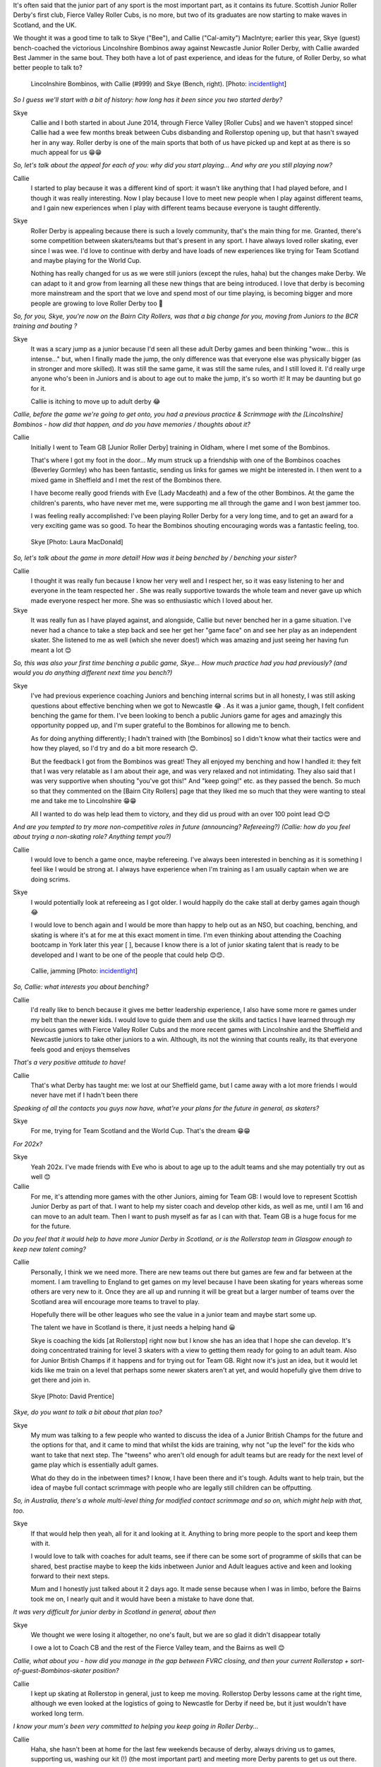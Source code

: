 .. title: The MacIntyres Take Over Roller Derby
.. slug: the_macintyres_take_over_roller_derby
.. date: 2019-06-06 09:00:00 UTC+01:00
.. tags: junior roller derby, scottish roller derby, coaching, team gb junior roller derby, fierce valley roller cubs
.. category:
.. link:
.. description:
.. type: text
.. author: aoanla

It's often said that the junior part of any sport is the most important part, as it contains its future.
Scottish Junior Roller Derby's first club, Fierce Valley Roller Cubs, is no more, but two of its graduates are now starting to make waves in Scotland, and the UK.

We thought it was a good time to talk to Skye ("Bee"), and Callie ("Cal-amity") MacIntyre; earlier this year, Skye (guest) bench-coached the victorious Lincolnshire Bombinos away against Newcastle Junior Roller Derby, with Callie awarded Best Jammer in the same bout. They both have a lot of past experience, and ideas for the future, of Roller Derby, so what better people to talk to?

.. figure:: /images/2019/06/Callie_and_Skye.jpg
  :alt: Picture of the Lincolnshire Bombinos team, including Callie, and Skye (Bench coach)

  Lincolnshire Bombinos, with Callie (#999) and Skye (Bench, right). [Photo: `incidentlight`_]

.. _incidentlight: https://www.incidentlight.co.uk/

*So I guess we'll start with a bit of history: how long has it been since you two started derby?*

Skye
  Callie and I both started in about June 2014, through Fierce Valley [Roller Cubs] and we haven't stopped since! Callie had a wee few months break between Cubs disbanding and Rollerstop opening up, but that hasn't swayed her in any way. Roller derby is one of the main sports that both of us have picked up and kept at as there is so much appeal for us 😁😁

*So, let's talk about the appeal for each of you: why did you start playing... And why are you still playing now?*

Callie
  I started to play because it was a different kind of sport: it wasn't like anything that I had played before, and I though it was really interesting. Now I play because I love to meet new people when I play against different teams, and I gain new experiences when I play with different teams because everyone is taught differently.

Skye
  Roller Derby is appealing because there is such a lovely community, that's the main thing for me. Granted, there's some competition between skaters/teams but that's present in any sport. I have always loved roller skating, ever since I was wee. I'd love to continue with derby and have loads of new experiences like trying for Team Scotland and maybe playing for the World Cup.

  Nothing has really changed for us as we were still juniors (except the rules, haha) but the changes make Derby. We can adapt to it and grow from learning all these new things that are being introduced. I love that derby is becoming more mainstream and the sport that we love and spend most of our time playing, is becoming bigger and more people are growing to love Roller Derby too 🙂

*So, for you, Skye, you're now on the Bairn City Rollers, was that a big change for you, moving from Juniors to the BCR training and bouting ?*

Skye
  It was a scary jump as a junior because I'd seen all these adult Derby games and been thinking "wow... this is intense..." but, when I finally made the jump, the only difference was that everyone else was physically bigger (as in stronger and more skilled). It was still the same game, it was still the same rules, and I still loved it. I'd really urge anyone who's been in Juniors and is about to age out to make the jump, it's so worth it! It may be daunting but go for it.

  Callie is itching to move up to adult derby 😂

*Callie, before the game we're going to get onto, you had a previous practice & Scrimmage with the [Lincolnshire] Bombinos - how did that happen, and do you have memories / thoughts about it?*

Callie
  Initially I went to Team GB [Junior Roller Derby] training in Oldham, where I met some of the Bombinos.

  That's where I got my foot in the door... My mum struck up a friendship with one of the Bombinos coaches (Beverley Gormley) who has been fantastic, sending us links for games we might be interested in. I then went to a mixed game in Sheffield and I met the rest of the Bombinos there.

  I have become really good friends with Eve (Lady Macdeath) and a few of the other Bombinos. At the game the children's parents, who have never met me, were supporting me all through the game and I won best jammer too.

  I was feeling really accomplished: I've been playing Roller Derby for a very long time, and to get an award for a very exciting game was so good.  To hear the Bombinos shouting encouraging words was a fantastic feeling, too.

.. figure:: /images/2019/06/Skye1.jpg
  :alt: Skye, looking pensive.

  Skye [Photo: Laura MacDonald]

*So, let's talk about the game in more detail!
How was it being benched by / benching your sister?*

Callie
  I thought it was really fun because I know her very well and I respect her, so it was easy listening to her and everyone in the team respected her . She was really supportive towards the whole team and never gave up which made everyone respect her more. She was so enthusiastic which I loved about her.

Skye
  It was really fun as I have played against, and alongside, Callie but never benched her in a game situation. I've never had a chance to take a step back and see her get her "game face" on and see her play as an independent skater. She listened to me as well (which she never does!) which was amazing and just seeing her having fun meant a lot 😊

*So, this was also your first time benching a public game, Skye... How much practice had you had previously?
(and would you do anything different next time you bench?)*

Skye
  I've had previous experience coaching Juniors and benching internal scrims but in all honesty, I was still asking questions about effective benching when we got to Newcastle 😂 . As it was a junior game, though, I felt confident benching the game for them.
  I've been looking to bench a public Juniors game for ages and amazingly this opportunity popped up, and I'm super grateful to the Bombinos for allowing me to bench.

  As for doing anything differently; I hadn't trained with [the Bombinos] so I didn't know what their tactics were and how they played, so I'd try and do a bit more research 😊.

  But the feedback I got from the Bombinos was great! They all enjoyed my benching and how I handled it: they felt that I was very relatable as I am about their age, and was very relaxed and not intimidating. They also said that I was very supportive when shouting "you've got this!" And "keep going!" etc. as they passed the bench. So much so that they commented on the [Bairn City Rollers] page that they liked me so much that they were wanting to steal me and take me to Lincolnshire 😁😁

  All I wanted to do was help lead them to victory, and they did us proud with an over 100 point lead 😊😊


*And are you tempted to try more non-competitive roles in future (announcing? Refereeing?)
(Callie: how do you feel about trying a non-skating role? Anything tempt you?)*

Callie
  I would love to bench a game once, maybe refereeing. I've always been interested in benching as it is something I feel like I would be strong at. I always have experience when I'm training as I am usually captain when we are doing scrims.

Skye
  I would potentially look at refereeing as I got older. I would happily do the cake stall at derby games again though 😂

  I would love to bench again and I would be more than happy to help out as an NSO, but coaching, benching, and skating is where it's at for me at this exact moment in time. I'm even thinking about attending the Coaching bootcamp in York later this year [ ], because I know there is a lot of junior skating talent that is ready to be developed and I want to be one of the people that could help 😊😊.

.. figure:: /images/2019/06/Callie1.jpg
  :alt: Picture of Callie, Jamming, for Lincolnshire Bombinos

  Callie, jamming [Photo: `incidentlight`_]

*So, Callie: what interests you about benching?*

Callie
  I'd really like to bench because it gives me better leadership experience, I also have some more re games under my belt than the newer kids. I would love to guide them and use the skills and tactics I have learned through my previous games with Fierce Valley Roller Cubs and the more recent games with Lincolnshire and the Sheffield and Newcastle juniors to take other juniors to a win. Although, its not the winning that counts really, its that everyone feels good and enjoys themselves

*That's a very positive attitude to have!*

Callie
  That's what Derby has taught me: we lost at our Sheffield game, but I came away with a lot more friends I would never have met if I hadn't been there

*Speaking of all the contacts you guys now have, what're your plans for the future in general, as skaters?*

Skye
  For me, trying for Team Scotland and the World Cup. That's the dream 😁😁

*For 202x?*

Skye
  Yeah 202x. I've made friends with Eve who is about to age up to the adult teams and she may potentially try out as well 😊


Callie
  For me, it's attending more games with the other Juniors, aiming for Team GB: I would love to represent Scottish Junior Derby as part of that.
  I want to help my sister coach and develop other kids, as well as me, until I am 16 and can move to an adult team. Then I want to push myself as far as I can with that. Team GB is a huge focus for me for the future.

*Do you feel that it would help to have more Junior Derby in Scotland, or is the Rollerstop team in Glasgow enough to keep new talent coming?*

Callie
  Personally, I think we we need more. There are new teams out there but games are few and far between at the moment. I am travelling to England to get games on my level because I have been skating for years whereas some others are very new to it. Once they are all up and running it will be great but a larger number of teams over the Scotland area will encourage more teams to travel to play.

  Hopefully there will be other leagues who see the value in a junior team and maybe start some up.

  The talent we have in Scotland is there, it just needs a helping hand 😀

  Skye is coaching the kids [at Rollerstop] right now but I know she has an idea that I hope she can develop.
  It's doing concentrated training for level 3 skaters with a view to getting them ready for going to an adult team. Also for Junior British Champs if it happens and for trying out for Team GB. Right now it's just an idea, but it would let kids like me train on a level that perhaps some newer skaters aren't at yet, and would hopefully give them drive to get there and join in.

.. figure:: /images/2019/06/Skye2.jpg
  :alt: Skye, jamming, in Bairn City Rollers bout.

  Skye [Photo: David Prentice]


*Skye, do you want to talk a bit about that plan too?*

Skye
  My mum was talking to a few people who wanted to discuss the idea of a Junior British Champs for the future and the options for that, and it came to mind that whilst the kids are training, why not "up the level" for the kids who want to take that next step. The "tweens" who aren't old enough for adult teams but are ready for the next level of game play which is essentially adult games.

  What do they do in the inbetween times? I know, I have been there and it's tough. Adults want to help train, but the idea of maybe full contact scrimmage with people who are legally still children can be offputting.

*So, in Australia, there's a whole multi-level thing for modified contact scrimmage and so on, which might help with that, too.*

Skye
  If that would help then yeah, all for it and looking at it. Anything to bring more people to the sport and keep them with it.

  I would love to talk with coaches for adult teams, see if there can be some sort of programme of skills that can be shared, best practise maybe to keep the kids inbetween Junior and Adult leagues active and keen and looking forward to their next steps.

  Mum and I honestly just talked about it 2 days ago. It made sense because when I was in limbo, before the Bairns took me on, I nearly quit and it would have been a mistake to have done that.

*It was very difficult for junior derby in Scotland in general, about then*

Skye
  We thought we were losing it altogether, no one's fault, but we are so glad it didn't disappear totally

  I owe a lot to Coach CB and the rest of the Fierce Valley team, and the Bairns as well 😊

*Callie, what about you - how did you manage in the gap between FVRC closing, and then your current Rollerstop + sort-of-guest-Bombinos-skater position?*

Callie
  I kept up skating at Rollerstop in general, just to keep me moving. Rollerstop Derby lessons came at the right time, although we even looked at the logistics of going to Newcastle for Derby if need be, but it just wouldn't have worked long term.

*I know your mum's been very committed to helping you keep going in Roller Derby...*

Callie
  Haha, she hasn't been at home for the last few weekends because of derby, always driving us to games, supporting us, washing our kit (!) (the most important part) and meeting more Derby parents to get us out there.

  She sees the benefits in Derby to us, confidence, health, experiences and new friends 🙂

*It's a really good relationship you three all have 🙂*

Skye
  Mum has been a huge support in our derby career, she's been our taxi driver to games and a massive help. She continues to support us through our derby lives 😊

*So, this has been a great interview, really: but I want to hand over the mic to you guys, if there's anything you want to add that we've not covered?*

Skye
  Both Callie and I think that Junior Roller Derby needs to be spoken about and put out there a wee bit more and we are glad that there is more recognition about the sport.

  I'm also super glad about the fact that (some) teams are opening up to 16-17 year olds as it's giving Juniors more of a chance to train.

Callie
  [I] would love to see more Junior teams in Scotland so there are more teams to play and gain more experience, and that some games between teams across the border and here become more frequent 😊

